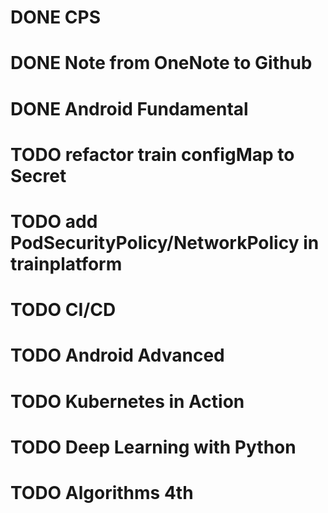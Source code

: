 * DONE CPS
  SCHEDULED: <2018-12-06 四>

* DONE Note from OneNote to Github
  SCHEDULED: <2018-12-12 三>

* DONE Android Fundamental
* TODO refactor train configMap to Secret
* TODO add PodSecurityPolicy/NetworkPolicy in trainplatform
* TODO CI/CD
* TODO Android Advanced
* TODO Kubernetes in Action
  SCHEDULED: <2018-12-26 三>
* TODO Deep Learning with Python
* TODO Algorithms 4th
